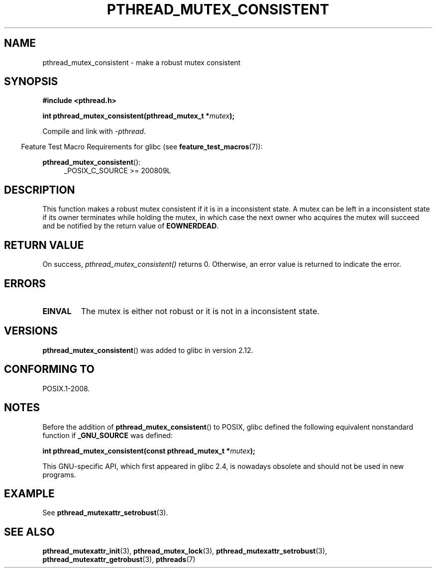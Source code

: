 .\" Copyright (c) 2017, Yubin Ruan <ablacktshirt@gmail.com>
.\" and Copyright (c) 2017, Michael Kerrisk <mtk.manpages@gmail.com>
.\"
.\" %%%LICENSE_START(VERBATIM)
.\" Permission is granted to make and distribute verbatim copies of this
.\" manual provided the copyright notice and this permission notice are
.\" preserved on all copies.
.\"
.\" Permission is granted to copy and distribute modified versions of this
.\" manual under the conditions for verbatim copying, provided that the
.\" entire resulting derived work is distributed under the terms of a
.\" permission notice identical to this one.
.\"
.\" Since the Linux kernel and libraries are constantly changing, this
.\" manual page may be incorrect or out-of-date.  The author(s) assume no
.\" responsibility for errors or omissions, or for damages resulting from
.\" the use of the information contained herein.  The author(s) may not
.\" have taken the same level of care in the production of this manual,
.\" which is licensed free of charge, as they might when working
.\" professionally.
.\"
.\" Formatted or processed versions of this manual, if unaccompanied by
.\" the source, must acknowledge the copyright and authors of this work.
.\" %%%LICENSE_END
.\"
.TH PTHREAD_MUTEX_CONSISTENT 3 2017-08-20 "Linux" "Linux Programmer's Manual"
.SH NAME
pthread_mutex_consistent \- make a robust mutex consistent
.SH SYNOPSIS
.nf
.B #include <pthread.h>
.PP
.BI "int pthread_mutex_consistent(pthread_mutex_t *" mutex ");"
.fi
.PP
Compile and link with \fI\-pthread\fP.
.PP
.in -4n
Feature Test Macro Requirements for glibc (see
.BR feature_test_macros (7)):
.in
.PP
.BR pthread_mutex_consistent ():
.br
.RS 4
.ad l
_POSIX_C_SOURCE >= 200809L
.RE
.ad
.SH DESCRIPTION
This function makes a robust mutex consistent if it is in a inconsistent
state.
A mutex can be left in a inconsistent state if its owner terminates
while holding the mutex, in which case the next owner who acquires the
mutex will succeed and be notified by the return value of
.BR EOWNERDEAD .
.SH RETURN VALUE
On success,
.IR pthread_mutex_consistent()
returns 0.
Otherwise, an error value is returned to indicate the error.
.SH ERRORS
.TP
.B EINVAL
The mutex is either not robust or it is not in a inconsistent state.
.SH VERSIONS
.BR pthread_mutex_consistent ()
was added to glibc in version 2.12.
.SH CONFORMING TO
POSIX.1-2008.
.SH NOTES
Before the addition of
.BR pthread_mutex_consistent ()
to POSIX,
glibc defined the following equivalent nonstandard function if
.BR _GNU_SOURCE
was defined:
.PP
.nf
.BI "int pthread_mutex_consistent(const pthread_mutex_t *" mutex );
.fi
.PP
This GNU-specific API, which first appeared in glibc 2.4,
is nowadays obsolete and should not be used in new programs.
.SH EXAMPLE
See
.BR pthread_mutexattr_setrobust (3).
.SH SEE ALSO
.ad l
.nh
.BR pthread_mutexattr_init (3),
.BR pthread_mutex_lock (3),
.BR pthread_mutexattr_setrobust (3),
.BR pthread_mutexattr_getrobust (3),
.BR pthreads (7)
